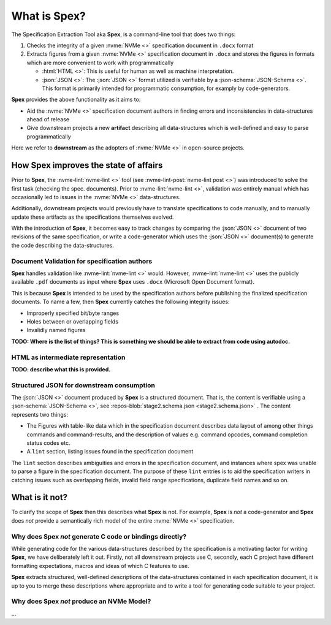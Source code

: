 .. _sec-what-is-spex:

What is Spex?
=============

The Specification Extraction Tool aka **Spex**, is a command-line tool that
does two things:

1. Checks the integrity of a given :nvme:`NVMe <>` specification document in
   ``.docx`` format

2. Extracts figures from a given :nvme:`NVMe <>` specification document in
   ``.docx`` and stores the figures in formats which are more convenient to
   work with programmatically

   * :html:`HTML <>`: This is useful for human as well as machine
     interpretation.
   
   * :json:`JSON <>`: The :json:`JSON <>` format utilized is verifiable
     by a :json-schema:`JSON-Schema <>`. This format is primarily
     intended for programmatic consumption, for examply by
     code-generators.

**Spex** provides the above functionality as it aims to:

* Aid the :nvme:`NVMe <>` specification document authors in finding errors and
  inconsistencies in data-structures ahead of release

* Give downstream projects a new **artifact** describing all data-structures
  which is well-defined and easy to parse programmatically

Here we refer to **downstream** as the adopters of :nvme:`NVMe <>` in
open-source projects.

How Spex improves the state of affairs
--------------------------------------

Prior to **Spex**, the :nvme-lint:`nvme-lint <>` tool (see
:nvme-lint-post:`nvme-lint post <>`) was introduced to solve the first task
(checking the spec. documents). Prior to :nvme-lint:`nvme-lint <>`, validation
was entirely manual which has occasionally led to issues in the :nvme:`NVMe <>`
data-structures.

Additionally, downstream projects would previously have to translate
specifications to code manually, and to manually update these artifacts as the
specifications themselves evolved.

With the introduction of **Spex**, it becomes easy to track changes by
comparing the :json:`JSON <>` document of two revisions of the same
specification, or write a code-generator which uses the :json:`JSON <>`
document(s) to generate the code describing the data-structures.

Document Validation for specification authors
~~~~~~~~~~~~~~~~~~~~~~~~~~~~~~~~~~~~~~~~~~~~~

**Spex** handles validation like :nvme-lint:`nvme-lint <>` would. However,
:nvme-lint:`nvme-lint <>` uses the publicly available ``.pdf`` documents as
input where **Spex** uses ``.docx`` (Microsoft Open Document format).

This is because **Spex** is intended to be used by the specification authors
before publishing the finalized specification documents. To name a few, then
**Spex** currently catches the following integrity issues:

* Improperly specified bit/byte ranges
* Holes between or overlapping fields
* Invalidly named figures

**TODO: Where is the list of things? This is something we should be able to extract from code using autodoc.**

HTML as intermediate representation
~~~~~~~~~~~~~~~~~~~~~~~~~~~~~~~~~~~

**TODO: describe what this is provided.**

Structured JSON for downstream consumption
~~~~~~~~~~~~~~~~~~~~~~~~~~~~~~~~~~~~~~~~~~

The :json:`JSON <>` document produced by **Spex** is a structured document.
That is, the content is verifiable using a :json-schema:`JSON-Schema <>`, see
:repos-blob:`stage2.schema.json <stage2.schema.json>` . The content represents two
things:

* The Figures with table-like data which in the specification document
  describes data layout of among other things commands and command-results, and
  the description of values e.g. command opcodes, command completion status
  codes etc.

* A ``lint`` section, listing issues found in the specification document

The ``lint`` section describes ambiguities and errors in the specification
document, and instances where spex was unable to parse a figure in the
specification document. The purpose of these ``lint`` entries is to aid the
specification writers in catching issues such as overlapping fields, invalid
field range specifications, duplicate field names and so on.

What is it not?
---------------

To clarify the scope of **Spex** then this describes what **Spex** is not. For
example, **Spex** is *not* a code-generator and **Spex** does *not* provide a
semantically rich model of the entire :nvme:`NVMe <>` specification.

Why does Spex *not* generate C code or bindings directly?
~~~~~~~~~~~~~~~~~~~~~~~~~~~~~~~~~~~~~~~~~~~~~~~~~~~~~~~~~

While generating code for the various data-structures described by the
specification is a motivating factor for writing **Spex**, we have deliberately
left it out. Firstly, not all downstream projects use C, secondly, each C
project have different formatting expectations, macros and ideas of which C
features to use.

**Spex** extracts structured, well-defined descriptions of the data-structures
contained in each specification document, it is up to you to merge these
descriptions where appropriate and to write a tool for generating code suitable
to your project.

Why does Spex *not* produce an NVMe Model?
~~~~~~~~~~~~~~~~~~~~~~~~~~~~~~~~~~~~~~~~~~

...
